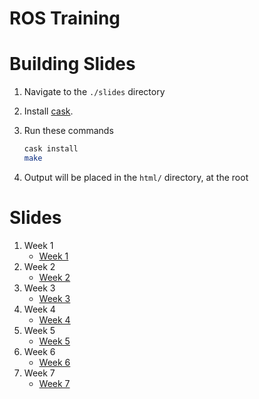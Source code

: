 * ROS Training

* Building Slides

1. Navigate to the ~./slides~ directory
2. Install [[https://github.com/cask/cask][cask]].
3. Run these commands
  #+BEGIN_SRC sh
  cask install
  make
  #+END_SRC
4. Output will be placed in the ~html/~ directory, at the root
* Slides
1. Week 1
   + [[https://robojackets.github.io/ros-training/slides/week1/week1.html][Week 1]]
2. Week 2
   + [[https://robojackets.github.io/ros-training/slides/week2/week2.html][Week 2]]
3. Week 3
   + [[https://robojackets.github.io/ros-training/slides/week3/week3.html][Week 3]]
4. Week 4
   + [[https://robojackets.github.io/ros-training/slides/week4/week4.html][Week 4]]
5. Week 5
   + [[https://robojackets.github.io/ros-training/slides/week5/week5.html][Week 5]]
6. Week 6
   + [[https://robojackets.github.io/ros-training/slides/week6/week6.html][Week 6]]
6. Week 7
   + [[https://robojackets.github.io/ros-training/slides/week7/week7.html][Week 7]]
